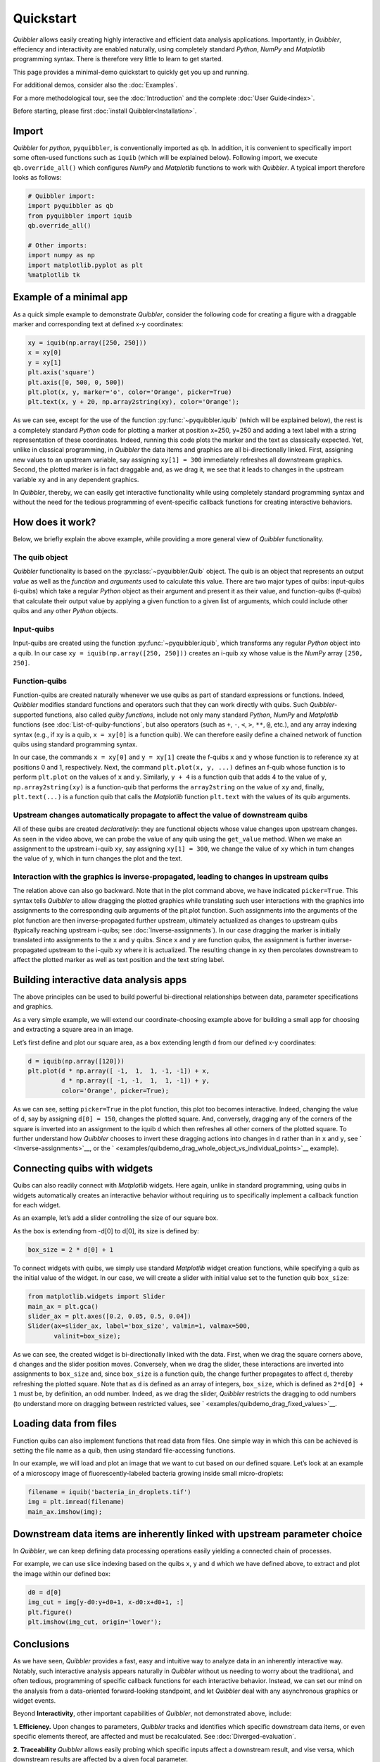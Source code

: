 Quickstart
----------

*Quibbler* allows easily creating highly interactive and efficient data
analysis applications. Importantly, in *Quibbler*, effeciency and
interactivity are enabled naturally, using completely standard *Python*,
*NumPy* and *Matplotlib* programming syntax. There is therefore very
little to learn to get started.

This page provides a minimal-demo quickstart to quickly get you up and
running.

For additional demos, consider also the :doc:`Examples`.

For a more methodological tour, see the :doc:`Introduction` and the
complete :doc:`User Guide<index>`.

Before starting, please first :doc:`install Quibbler<Installation>`.

Import
~~~~~~

*Quibbler* for *python*, ``pyquibbler``, is conventionally imported as
``qb``. In addition, it is convenient to specifically import some
often-used functions such as ``iquib`` (which will be explained below).
Following import, we execute ``qb.override_all()`` which configures
*NumPy* and *Matplotlib* functions to work with *Quibbler*. A typical
import therefore looks as follows:

.. code:: python

    # Quibbler import:
    import pyquibbler as qb
    from pyquibbler import iquib
    qb.override_all()
    
    # Other imports:
    import numpy as np
    import matplotlib.pyplot as plt
    %matplotlib tk

Example of a minimal app
~~~~~~~~~~~~~~~~~~~~~~~~

As a quick simple example to demonstrate *Quibbler*, consider the
following code for creating a figure with a draggable marker and
corresponding text at defined x-y coordinates:

.. code:: python

    xy = iquib(np.array([250, 250]))
    x = xy[0]
    y = xy[1]
    plt.axis('square')
    plt.axis([0, 500, 0, 500])
    plt.plot(x, y, marker='o', color='Orange', picker=True)
    plt.text(x, y + 20, np.array2string(xy), color='Orange');

.. image:: images/Quickstart_assign_xy_and_drag.gif

As we can see, except for the use of the function :py:func:`~pyquibbler.iquib` (which
will be explained below), the rest is a completely standard *Python*
code for plotting a marker at position x=250, y=250 and adding a text
label with a string representation of these coordinates. Indeed, running
this code plots the marker and the text as classically expected. Yet,
unlike in classical programming, in *Quibbler* the data items and
graphics are all bi-directionally linked. First, assigning new values to
an upstream variable, say assigning ``xy[1] = 300`` immediately
refreshes all downstream graphics. Second, the plotted marker is in fact
draggable and, as we drag it, we see that it leads to changes in the
upstream variable ``xy`` and in any dependent graphics.

In *Quibbler*, thereby, we can easily get interactive functionality
while using completely standard programming syntax and without the need
for the tedious programming of event-specific callback functions for
creating interactive behaviors.

How does it work?
~~~~~~~~~~~~~~~~~

Below, we briefly explain the above example, while providing a more
general view of *Quibbler* functionality.

The quib object
^^^^^^^^^^^^^^^

*Quibbler* functionality is based on the :py:class:`~pyquibbler.Quib` object. The quib is an
object that represents an output *value* as well as the *function* and
*arguments* used to calculate this value. There are two major types of
quibs: input-quibs (i-quibs) which take a regular *Python* object as
their argument and present it as their value, and function-quibs
(f-quibs) that calculate their output value by applying a given function
to a given list of arguments, which could include other quibs and any
other *Python* objects.

Input-quibs
^^^^^^^^^^^

Input-quibs are created using the function :py:func:`~pyquibbler.iquib`, which
transforms any regular *Python* object into a quib. In our case
``xy = iquib(np.array([250, 250]))`` creates an i-quib ``xy`` whose
value is the *NumPy* array ``[250, 250]``.

Function-quibs
^^^^^^^^^^^^^^

Function-quibs are created naturally whenever we use quibs as part of
standard expressions or functions. Indeed, *Quibbler* modifies standard
functions and operators such that they can work directly with quibs.
Such *Quibbler*-supported functions, also called *quiby functions*,
include not only many standard *Python*, *NumPy* and *Matplotlib*
functions (see :doc:`List-of-quiby-functions`, but also operators (such as
``+``, ``-``, ``<``, ``>``, ``**``, ``@``, etc.), and any array indexing
syntax (e.g., if ``xy`` is a quib, ``x = xy[0]`` is a function quib). We
can therefore easily define a chained network of function quibs using
standard programming syntax.

In our case, the commands ``x = xy[0]`` and ``y = xy[1]`` create the
f-quibs ``x`` and ``y`` whose function is to reference ``xy`` at
positions 0 and 1, respectively. Next, the command
``plt.plot(x, y, ...)`` defines an f-quib whose function is to perform
``plt.plot`` on the values of ``x`` and ``y``. Similarly, ``y + 4`` is a
function quib that adds 4 to the value of ``y``, ``np.array2string(xy)``
is a function-quib that performs the ``array2string`` on the value of
``xy`` and, finally, ``plt.text(...)`` is a function quib that calls the
*Matplotlib* function ``plt.text`` with the values of its quib
arguments.

Upstream changes automatically propagate to affect the value of downstream quibs
^^^^^^^^^^^^^^^^^^^^^^^^^^^^^^^^^^^^^^^^^^^^^^^^^^^^^^^^^^^^^^^^^^^^^^^^^^^^^^^^

All of these quibs are created *declaratively*: they are functional
objects whose value changes upon upstream changes. As seen in the video
above, we can probe the value of any quib using the ``get_value``
method. When we make an assignment to the upstream i-quib ``xy``, say
assigning ``xy[1] = 300``, we change the value of ``xy`` which in turn
changes the value of ``y``, which in turn changes the plot and the text.

Interaction with the graphics is inverse-propagated, leading to changes in upstream quibs
^^^^^^^^^^^^^^^^^^^^^^^^^^^^^^^^^^^^^^^^^^^^^^^^^^^^^^^^^^^^^^^^^^^^^^^^^^^^^^^^^^^^^^^^^

The relation above can also go backward. Note that in the plot command
above, we have indicated ``picker=True``. This syntax tells *Quibbler*
to allow dragging the plotted graphics while translating such user
interactions with the graphics into assignments to the corresponding
quib arguments of the plt.plot function. Such assignments into the
arguments of the plot function are then inverse-propagated further
upstream, ultimately actualized as changes to upstream quibs (typically
reaching upstream i-quibs; see :doc:`Inverse-assignments`). In our case
dragging the marker is initially translated into assignments to the
``x`` and ``y`` quibs. Since ``x`` and ``y`` are function quibs, the
assignment is further inverse-propagated upstream to the i-quib ``xy``
where it is actualized. The resulting change in ``xy`` then percolates
downstream to affect the plotted marker as well as text position and the
text string label.

Building interactive data analysis apps
~~~~~~~~~~~~~~~~~~~~~~~~~~~~~~~~~~~~~~~

The above principles can be used to build powerful bi-directional
relationships between data, parameter specifications and graphics.

As a very simple example, we will extend our coordinate-choosing example
above for building a small app for choosing and extracting a square area
in an image.

Let’s first define and plot our square area, as a box extending length
``d`` from our defined x-y coordinates:

.. code:: python

    d = iquib(np.array([120]))
    plt.plot(d * np.array([ -1,  1,  1, -1, -1]) + x, 
             d * np.array([ -1, -1,  1,  1, -1]) + y, 
             color='Orange', picker=True);

.. image:: images/Quickstart_assign_d_and_drag.gif

As we can see, setting ``picker=True`` in the plot function, this plot
too becomes interactive. Indeed, changing the value of ``d``, say by
assigning ``d[0] = 150``, changes the plotted square. And, conversely,
dragging any of the corners of the square is inverted into an assignment
to the iquib ``d`` which then refreshes all other corners of the plotted
square. To further understand how *Quibbler* chooses to invert these
dragging actions into changes in ``d`` rather than in ``x`` and ``y``,
see ` <Inverse-assignments>`__, or the
` <examples/quibdemo_drag_whole_object_vs_individual_points>`__
example).

Connecting quibs with widgets
~~~~~~~~~~~~~~~~~~~~~~~~~~~~~

Quibs can also readily connect with *Matplotlib* widgets. Here again,
unlike in standard programming, using quibs in widgets automatically
creates an interactive behavior without requiring us to specifically
implement a callback function for each widget.

As an example, let’s add a slider controlling the size of our square
box.

As the box is extending from -d[0] to d[0], its size is defined by:

.. code:: python

    box_size = 2 * d[0] + 1

To connect widgets with quibs, we simply use standard *Matplotlib*
widget creation functions, while specifying a quib as the initial value
of the widget. In our case, we will create a slider with initial value
set to the function quib ``box_size``:

.. code:: python

    from matplotlib.widgets import Slider
    main_ax = plt.gca()
    slider_ax = plt.axes([0.2, 0.05, 0.5, 0.04])
    Slider(ax=slider_ax, label='box_size', valmin=1, valmax=500, 
           valinit=box_size);

.. image:: images/Quickstart_widget_box_size.gif

As we can see, the created widget is bi-directionally linked with the
data. First, when we drag the square corners above, ``d`` changes and
the slider position moves. Conversely, when we drag the slider, these
interactions are inverted into assignments to ``box_size`` and, since
``box_size`` is a function quib, the change further propagates to affect
``d``, thereby refreshing the plotted square. Note that as ``d`` is
defined as an array of integers, ``box_size``, which is defined as
``2*d[0] + 1`` must be, by definition, an odd number. Indeed, as we drag
the slider, *Quibbler* restricts the dragging to odd numbers (to
understand more on dragging between restricted values, see
` <examples/quibdemo_drag_fixed_values>`__.

Loading data from files
~~~~~~~~~~~~~~~~~~~~~~~

Function quibs can also implement functions that read data from files.
One simple way in which this can be achieved is setting the file name as
a quib, then using standard file-accessing functions.

In our example, we will load and plot an image that we want to cut based
on our defined square. Let’s look at an example of a microscopy image of
fluorescently-labeled bacteria growing inside small micro-droplets:

.. code:: python

    filename = iquib('bacteria_in_droplets.tif')
    img = plt.imread(filename)
    main_ax.imshow(img);

.. image:: images/Quickstart_load_image.png

Downstream data items are inherently linked with upstream parameter choice
~~~~~~~~~~~~~~~~~~~~~~~~~~~~~~~~~~~~~~~~~~~~~~~~~~~~~~~~~~~~~~~~~~~~~~~~~~

In *Quibbler*, we can keep defining data processing operations easily
yielding a connected chain of processes.

For example, we can use slice indexing based on the quibs ``x``, ``y``
and ``d`` which we have defined above, to extract and plot the image
within our defined box:

.. code:: python

    d0 = d[0]
    img_cut = img[y-d0:y+d0+1, x-d0:x+d0+1, :]
    plt.figure()
    plt.imshow(img_cut, origin='lower');

.. image:: images/Quickstart_interactive_image_cut.gif

Conclusions
~~~~~~~~~~~

As we have seen, *Quibbler* provides a fast, easy and intuitive way to
analyze data in an inherently interactive way. Notably, such interactive
analysis appears naturally in *Quibbler* without us needing to worry
about the traditional, and often tedious, programming of specific
callback functions for each interactive behavior. Instead, we can set
our mind on the analysis from a data-oriented forward-looking
standpoint, and let *Quibbler* deal with any asynchronous graphics or
widget events.

Beyond **Interactivity**, other important capabilities of *Quibbler*,
not demonstrated above, include:

**1. Efficiency.** Upon changes to parameters, *Quibbler* tracks and
identifies which specific downstream data items, or even specific
elements thereof, are affected and must be recalculated. See
:doc:`Diverged-evaluation`.

**2. Traceability** *Quibbler* allows easily probing which specific
inputs affect a downstream result, and vise versa, which downstream
results are affected by a given focal parameter.

**3. Overriding**. Function quibs can be overridden, streamlining
exception specifications to default behaviors. See
:doc:`Overriding-default-functionality`.

**4. Transparency.** Inputs, as well as exceptions and overrides, are
saved in simple human-readable files. See :doc:`Project-save-load`.
